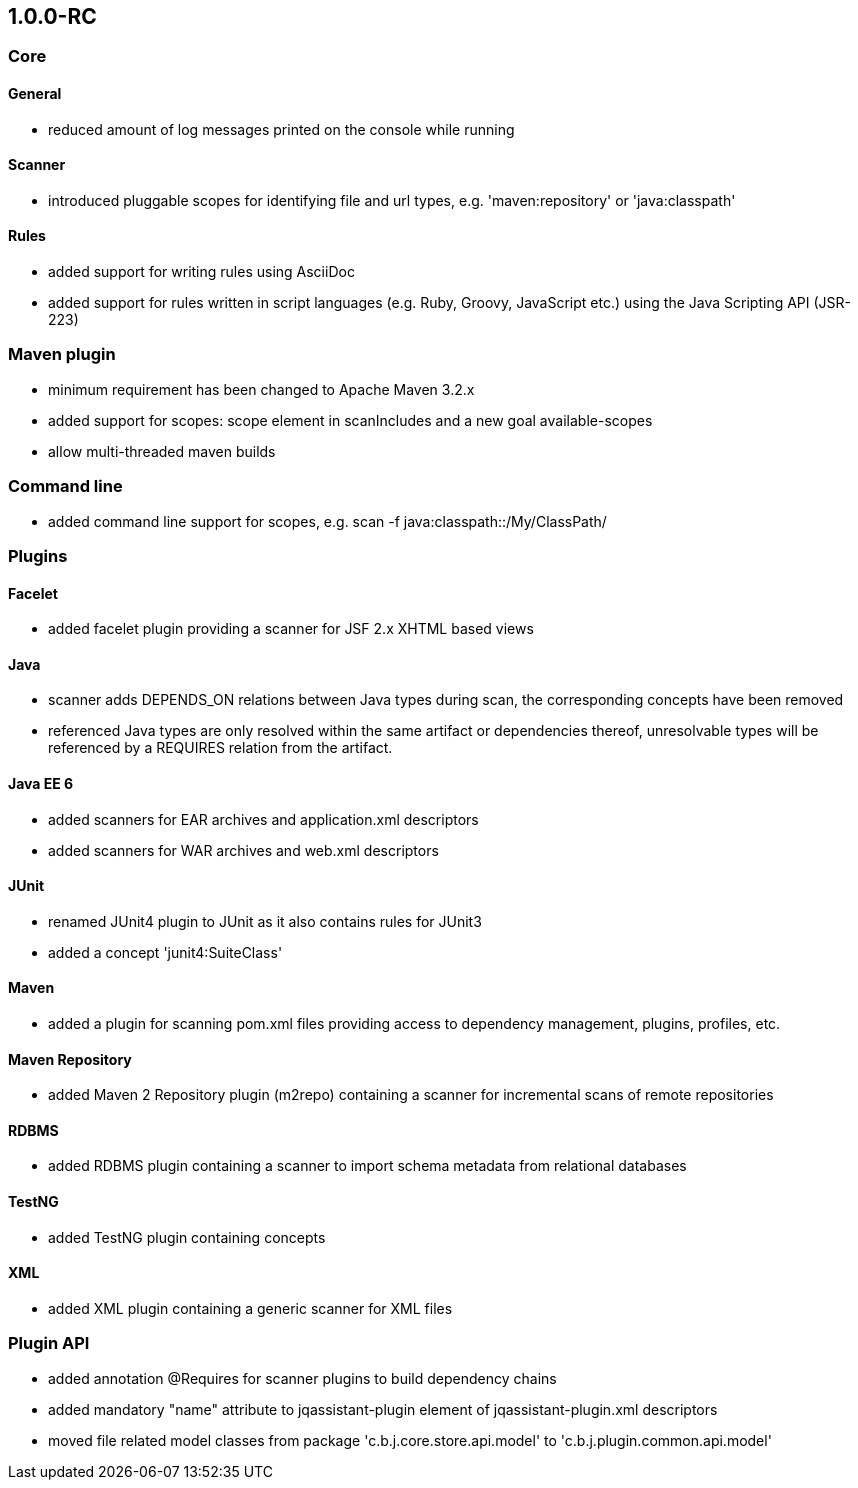 == 1.0.0-RC

=== Core

==== General
- reduced amount of log messages printed on the console while running

==== Scanner
- introduced pluggable scopes for identifying file and url types, e.g. 'maven:repository' or 'java:classpath'

==== Rules
- added support for writing rules using AsciiDoc
- added support for rules written in script languages (e.g. Ruby, Groovy, JavaScript etc.) using the Java Scripting API
  (JSR-223)


=== Maven plugin
- minimum requirement has been changed to Apache Maven 3.2.x
- added support for scopes: scope element in scanIncludes and a new goal available-scopes
- allow multi-threaded maven builds

=== Command line
- added command line support for scopes, e.g. scan -f java:classpath::/My/ClassPath/

=== Plugins

==== Facelet
- added facelet plugin providing a scanner for JSF 2.x XHTML based views

==== Java
- scanner adds DEPENDS_ON relations between Java types during scan, the corresponding concepts have been removed
- referenced Java types are only resolved within the same artifact or dependencies thereof, unresolvable types will be
  referenced by a REQUIRES relation from the artifact.

==== Java EE 6
- added scanners for EAR archives and application.xml descriptors
- added scanners for WAR archives and web.xml descriptors

==== JUnit
- renamed JUnit4 plugin to JUnit as it also contains rules for JUnit3
- added a concept 'junit4:SuiteClass'

==== Maven
- added a plugin for scanning pom.xml files providing access to dependency management, plugins, profiles, etc.

==== Maven Repository
- added Maven 2 Repository plugin (m2repo) containing a scanner for incremental scans of remote repositories

==== RDBMS
- added RDBMS plugin containing a scanner to import schema metadata from relational databases

==== TestNG
- added TestNG plugin containing concepts

==== XML
- added XML plugin containing a generic scanner for XML files

=== Plugin API
- added annotation @Requires for scanner plugins to build dependency chains
- added mandatory "name" attribute to jqassistant-plugin element of jqassistant-plugin.xml descriptors
- moved file related model classes from package 'c.b.j.core.store.api.model' to 'c.b.j.plugin.common.api.model'
